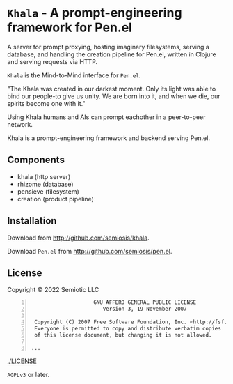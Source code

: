 * =Khala= - A prompt-engineering framework for Pen.el

A server for prompt proxying, hosting imaginary filesystems, serving a database, and handling the creation pipeline for Pen.el, written in Clojure and serving requests via HTTP.

=Khala= is the Mind-to-Mind interface for =Pen.el=.

"The Khala was created in our darkest moment. Only its light was able to bind
our people-to give us unity. We are born into it, and when we die, our spirits
become one with it."

Using Khala humans and AIs can prompt eachother in a peer-to-peer network.

Khala is a prompt-engineering framework and backend serving Pen.el.

** Components
- khala (http server)
- rhizome (database)
- pensieve (filesystem)
- creation (product pipeline)

** Installation
Download from http://github.com/semiosis/khala.

Download =Pen.el= from http://github.com/semiosis/pen.el.

** License
Copyright © 2022 Semiotic LLC

#+BEGIN_SRC text -n :async :results verbatim code
                      GNU AFFERO GENERAL PUBLIC LICENSE
                         Version 3, 19 November 2007

   Copyright (C) 2007 Free Software Foundation, Inc. <http://fsf.org/>
   Everyone is permitted to copy and distribute verbatim copies
   of this license document, but changing it is not allowed.

  ...
#+END_SRC

[[./LICENSE]]

=AGPLv3= or later.
